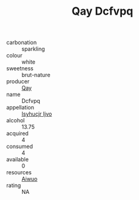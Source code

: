 :PROPERTIES:
:ID:                     ec090e1e-f688-499a-9917-674c2a127249
:END:
#+TITLE: Qay Dcfvpq 

- carbonation :: sparkling
- colour :: white
- sweetness :: brut-nature
- producer :: [[id:c8fd643f-17cf-4963-8cdb-3997b5b1f19c][Qay]]
- name :: Dcfvpq
- appellation :: [[id:8508a37c-5f8b-409e-82b9-adf9880a8d4d][Isyhucjr Ijvo]]
- alcohol :: 13.75
- acquired :: 4
- consumed :: 4
- available :: 0
- resources :: [[id:47e01a18-0eb9-49d9-b003-b99e7e92b783][Aiwuo]]
- rating :: NA


